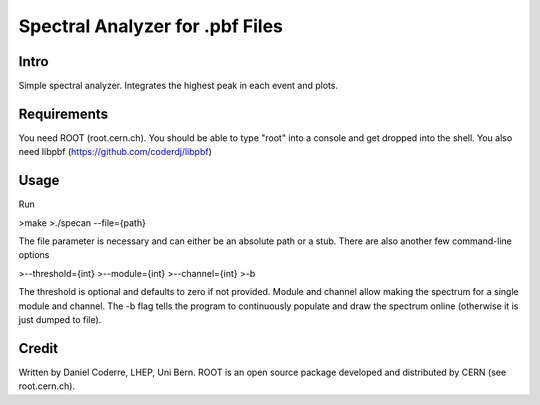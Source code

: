 Spectral Analyzer for .pbf Files
################################

Intro
-----

Simple spectral analyzer. Integrates the highest peak in each
event and plots.

Requirements
------------

You need ROOT (root.cern.ch). You should be able to type "root" into a
console and get dropped into the shell. You also need libpbf
(https://github.com/coderdj/libpbf)

Usage
-----

Run 

>make
>./specan --file={path} 

The file parameter is necessary and can either be an absolute path or
a stub. There are also another few command-line options

>--threshold={int}
>--module={int}
>--channel={int}
>-b 

The threshold is optional and defaults to zero if not provided. Module and channel allow making the spectrum for a single module and channel. The -b flag tells the program to continuously populate and draw the spectrum online (otherwise it is just dumped to file). 

Credit
------

Written by Daniel Coderre, LHEP, Uni Bern. ROOT is an open source
package developed and distributed by CERN (see root.cern.ch). 
